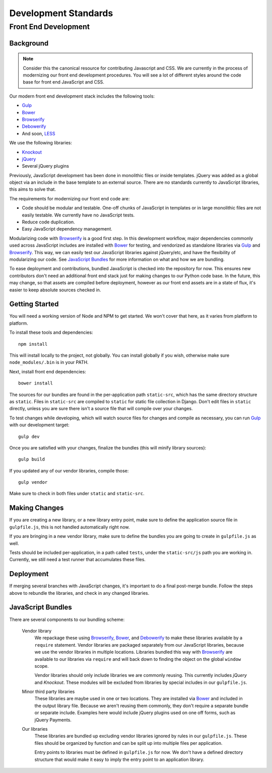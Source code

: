 =====================
Development Standards
=====================

Front End Development
=====================

Background
----------

.. note::

    Consider this the canonical resource for contributing Javascript and CSS. We
    are currently in the process of modernizing our front end development
    procedures. You will see a lot of different styles around the code base for
    front end JavaScript and CSS.

Our modern front end development stack includes the following tools:

* `Gulp`_
* `Bower`_
* `Browserify`_
* `Debowerify`_
* And soon, `LESS`_

We use the following libraries:

* `Knockout`_
* `jQuery`_
* Several jQuery plugins

Previously, JavaScript development has been done in monolithic files or inside
templates. jQuery was added as a global object via an include in the base
template to an external source. There are no standards currently to JavaScript
libraries, this aims to solve that.

The requirements for modernizing our front end code are:

* Code should be modular and testable. One-off chunks of JavaScript in templates
  or in large monolithic files are not easily testable. We currently have no
  JavaScript tests.
* Reduce code duplication.
* Easy JavaScript dependency management.

Modularizing code with `Browserify`_ is a good first step. In this development
workflow, major dependencies commonly used across JavaScript includes are
installed with `Bower`_ for testing, and vendorized as standalone libraries via
`Gulp`_ and `Browserify`_. This way, we can easily test our JavaScript libraries
against jQuery/etc, and have the flexibility of modularizing our code. See
`JavaScript Bundles`_ for more information on what and how we are bundling.

To ease deployment and contributions, bundled JavaScript is checked into the
repository for now. This ensures new contributors don't need an additional front
end stack just for making changes to our Python code base. In the future, this
may change, so that assets are compiled before deployment, however as our front
end assets are in a state of flux, it's easier to keep absolute sources checked
in.

Getting Started
---------------

You will need a working version of Node and NPM to get started. We won't cover
that here, as it varies from platform to platform.

To install these tools and dependencies::

    npm install

This will install locally to the project, not globally. You can install globally
if you wish, otherwise make sure ``node_modules/.bin`` is in your PATH.

Next, install front end dependencies::

    bower install

The sources for our bundles are found in the per-application path
``static-src``, which has the same directory structure as ``static``. Files in
``static-src`` are compiled to ``static`` for static file collection in Django.
Don't edit files in ``static`` directly, unless you are sure there isn't a
source file that will compile over your changes.

To test changes while developing, which will watch source files for changes and
compile as necessary, you can run `Gulp`_ with our development target::

    gulp dev

Once you are satisfied with your changes, finalize the bundles (this will
minify library sources)::

    gulp build

If you updated any of our vendor libraries, compile those::

    gulp vendor

Make sure to check in both files under ``static`` and ``static-src``.

Making Changes
--------------

If you are creating a new library, or a new library entry point, make sure to
define the application source file in ``gulpfile.js``, this is not handled
automatically right now.

If you are bringing in a new vendor library, make sure to define the bundles you
are going to create in ``gulpfile.js`` as well.

Tests should be included per-application, in a path called ``tests``, under the
``static-src/js`` path you are working in. Currently, we still need a test
runner that accumulates these files.

Deployment
----------

If merging several branches with JavaScript changes, it's important to do a
final post-merge bundle. Follow the steps above to rebundle the libraries, and
check in any changed libraries.

JavaScript Bundles
------------------

There are several components to our bundling scheme:

    Vendor library
        We repackage these using `Browserify`_, `Bower`_, and `Debowerify`_ to
        make these libraries available by a ``require`` statement.  Vendor
        libraries are packaged separately from our JavaScript libraries, because
        we use the vendor libraries in multiple locations. Libraries bundled
        this way with `Browserify`_ are available to our libraries via
        ``require`` and will back down to finding the object on the global
        ``window`` scope.

        Vendor libraries should only include libraries we are commonly reusing.
        This currently includes `jQuery` and `Knockout`. These modules will be
        excluded from libraries by special includes in our ``gulpfile.js``.

    Minor third party libraries
        These libraries are maybe used in one or two locations. They are
        installed via `Bower`_ and included in the output library file. Because
        we aren't reusing them commonly, they don't require a separate bundle or
        separate include. Examples here would include jQuery plugins used on one
        off forms, such as jQuery Payments.

    Our libraries
        These libraries are bundled up excluding vendor libraries ignored by
        rules in our ``gulpfile.js``. These files should be organized by
        function and can be split up into multiple files per application.

        Entry points to libraries must be defined in ``gulpfile.js`` for now. We
        don't have a defined directory structure that would make it easy to
        imply the entry point to an application library.

.. _`Bower`: http://bower.io
.. _`Gulp`: http://gulpjs.com
.. _`Browserify`: http://browserify.org
.. _`Debowerify`: https://github.com/eugeneware/debowerify
.. _`LESS`: http://lesscss.org

.. _`jQuery`: http://jquery.com
.. _`Knockout`: http://knockoutjs.com
